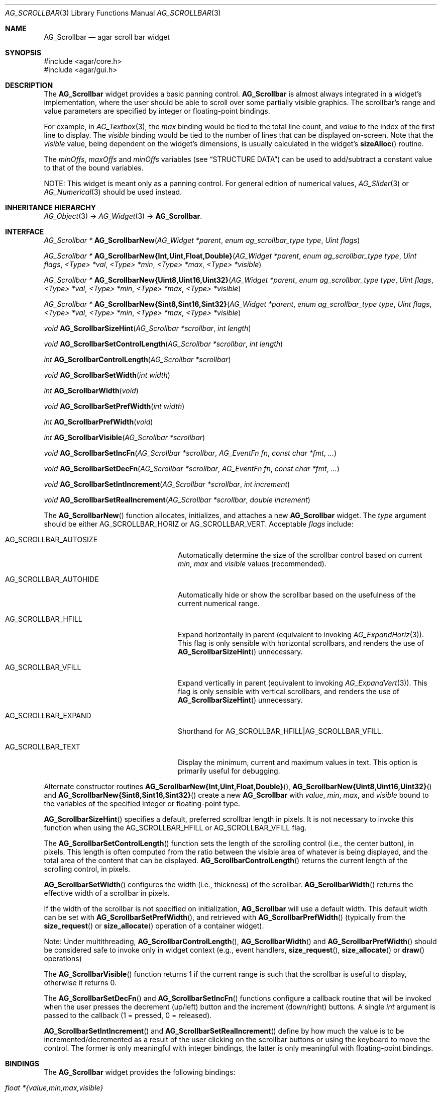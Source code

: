 .\" Copyright (c) 2002-2012 Hypertriton, Inc. <http://hypertriton.com/>
.\" All rights reserved.
.\"
.\" Redistribution and use in source and binary forms, with or without
.\" modification, are permitted provided that the following conditions
.\" are met:
.\" 1. Redistributions of source code must retain the above copyright
.\"    notice, this list of conditions and the following disclaimer.
.\" 2. Redistributions in binary form must reproduce the above copyright
.\"    notice, this list of conditions and the following disclaimer in the
.\"    documentation and/or other materials provided with the distribution.
.\" 
.\" THIS SOFTWARE IS PROVIDED BY THE AUTHOR ``AS IS'' AND ANY EXPRESS OR
.\" IMPLIED WARRANTIES, INCLUDING, BUT NOT LIMITED TO, THE IMPLIED
.\" WARRANTIES OF MERCHANTABILITY AND FITNESS FOR A PARTICULAR PURPOSE
.\" ARE DISCLAIMED. IN NO EVENT SHALL THE AUTHOR BE LIABLE FOR ANY DIRECT,
.\" INDIRECT, INCIDENTAL, SPECIAL, EXEMPLARY, OR CONSEQUENTIAL DAMAGES
.\" (INCLUDING BUT NOT LIMITED TO, PROCUREMENT OF SUBSTITUTE GOODS OR
.\" SERVICES; LOSS OF USE, DATA, OR PROFITS; OR BUSINESS INTERRUPTION)
.\" HOWEVER CAUSED AND ON ANY THEORY OF LIABILITY, WHETHER IN CONTRACT,
.\" STRICT LIABILITY, OR TORT (INCLUDING NEGLIGENCE OR OTHERWISE) ARISING
.\" IN ANY WAY OUT OF THE USE OF THIS SOFTWARE EVEN IF ADVISED OF THE
.\" POSSIBILITY OF SUCH DAMAGE.
.\"
.Dd September 11, 2002
.Dt AG_SCROLLBAR 3
.Os
.ds vT Agar API Reference
.ds oS Agar 1.0
.Sh NAME
.Nm AG_Scrollbar
.Nd agar scroll bar widget
.Sh SYNOPSIS
.Bd -literal
#include <agar/core.h>
#include <agar/gui.h>
.Ed
.Sh DESCRIPTION
The
.Nm
widget provides a basic panning control.
.Nm
is almost always integrated in a widget's implementation, where the user
should be able to scroll over some partially visible graphics.
The scrollbar's range and value parameters are specified by integer or
floating-point bindings.
.Pp
For example, in
.Xr AG_Textbox 3 ,
the
.Va max
binding would be tied to the total line count, and
.Va value
to the index of the first line to display.
The
.Va visible
binding would be tied to the number of lines that can be displayed on-screen.
Note that the
.Va visible
value, being dependent on the widget's dimensions, is usually calculated in
the widget's
.Fn sizeAlloc
routine.
.Pp
The
.Va minOffs ,
.Va maxOffs
and
.Va minOffs
variables (see
.Dq STRUCTURE DATA )
can be used to add/subtract a constant value to that of the bound variables.
.Pp
NOTE: This widget is meant only as a panning control.
For general edition of numerical values,
.Xr AG_Slider 3
or
.Xr AG_Numerical 3
should be used instead.
.Sh INHERITANCE HIERARCHY
.Xr AG_Object 3 ->
.Xr AG_Widget 3 ->
.Nm .
.Sh INTERFACE
.nr nS 1
.Ft "AG_Scrollbar *"
.Fn AG_ScrollbarNew "AG_Widget *parent" "enum ag_scrollbar_type type" "Uint flags"
.Pp
.\" MANLINK(AG_ScrollbarNewInt)
.\" MANLINK(AG_ScrollbarNewUint)
.\" MANLINK(AG_ScrollbarNewFloat)
.\" MANLINK(AG_ScrollbarNewDouble)
.\" MANLINK(AG_ScrollbarNewUint8)
.\" MANLINK(AG_ScrollbarNewUint16)
.\" MANLINK(AG_ScrollbarNewUint32)
.\" MANLINK(AG_ScrollbarNewSint8)
.\" MANLINK(AG_ScrollbarNewSint16)
.\" MANLINK(AG_ScrollbarNewSint32)
.Ft "AG_Scrollbar *"
.Fn AG_ScrollbarNew{Int,Uint,Float,Double} "AG_Widget *parent" "enum ag_scrollbar_type type" "Uint flags" "<Type> *val" "<Type> *min" "<Type> *max" "<Type> *visible"
.Pp
.Ft "AG_Scrollbar *"
.Fn AG_ScrollbarNew{Uint8,Uint16,Uint32} "AG_Widget *parent" "enum ag_scrollbar_type type" "Uint flags" "<Type> *val" "<Type> *min" "<Type> *max" "<Type> *visible"
.Pp
.Ft "AG_Scrollbar *"
.Fn AG_ScrollbarNew{Sint8,Sint16,Sint32} "AG_Widget *parent" "enum ag_scrollbar_type type" "Uint flags" "<Type> *val" "<Type> *min" "<Type> *max" "<Type> *visible"
.Pp
.Ft void
.Fn AG_ScrollbarSizeHint "AG_Scrollbar *scrollbar" "int length"
.Pp
.Ft void
.Fn AG_ScrollbarSetControlLength "AG_Scrollbar *scrollbar" "int length"
.Pp
.Ft int
.Fn AG_ScrollbarControlLength "AG_Scrollbar *scrollbar"
.Pp
.Ft void
.Fn AG_ScrollbarSetWidth "int width"
.Pp
.Ft int
.Fn AG_ScrollbarWidth "void"
.Pp
.Ft void
.Fn AG_ScrollbarSetPrefWidth "int width"
.Pp
.Ft int
.Fn AG_ScrollbarPrefWidth "void"
.Pp
.Ft int
.Fn AG_ScrollbarVisible "AG_Scrollbar *scrollbar"
.Pp
.Ft void
.Fn AG_ScrollbarSetIncFn "AG_Scrollbar *scrollbar" "AG_EventFn fn" "const char *fmt" "..."
.Pp
.Ft void
.Fn AG_ScrollbarSetDecFn "AG_Scrollbar *scrollbar" "AG_EventFn fn" "const char *fmt" "..."
.Pp
.Ft void
.Fn AG_ScrollbarSetIntIncrement "AG_Scrollbar *scrollbar" "int increment"
.Pp
.Ft void
.Fn AG_ScrollbarSetRealIncrement "AG_Scrollbar *scrollbar" "double increment"
.Pp
.nr nS 0
The
.Fn AG_ScrollbarNew
function allocates, initializes, and attaches a new
.Nm
widget.
The
.Fa type
argument should be either
.Dv AG_SCROLLBAR_HORIZ
or
.Dv AG_SCROLLBAR_VERT .
Acceptable
.Fa flags
include:
.Bl -tag -width "AG_SCROLLBAR_AUTOHIDE "
.It AG_SCROLLBAR_AUTOSIZE
Automatically determine the size of the scrollbar control based on current
.Va min ,
.Va max
and
.Va visible
values (recommended).
.It AG_SCROLLBAR_AUTOHIDE
Automatically hide or show the scrollbar based on the usefulness of the
current numerical range.
.It AG_SCROLLBAR_HFILL
Expand horizontally in parent (equivalent to invoking
.Xr AG_ExpandHoriz 3 ) .
This flag is only sensible with horizontal scrollbars, and renders the use of
.Fn AG_ScrollbarSizeHint
unnecessary.
.It AG_SCROLLBAR_VFILL
Expand vertically in parent (equivalent to invoking
.Xr AG_ExpandVert 3 ) .
This flag is only sensible with vertical scrollbars, and renders the use of
.Fn AG_ScrollbarSizeHint
unnecessary.
.It AG_SCROLLBAR_EXPAND
Shorthand for
.Dv AG_SCROLLBAR_HFILL|AG_SCROLLBAR_VFILL .
.It AG_SCROLLBAR_TEXT
Display the minimum, current and maximum values in text.
This option is primarily useful for debugging.
.El
.Pp
Alternate constructor routines
.Fn AG_ScrollbarNew{Int,Uint,Float,Double} ,
.Fn AG_ScrollbarNew{Uint8,Uint16,Uint32}
and
.Fn AG_ScrollbarNew{Sint8,Sint16,Sint32}
create a new
.Nm
with
.Va value ,
.Va min ,
.Va max ,
and
.Va visible
bound to the variables of the specified integer or floating-point type.
.Pp
.Fn AG_ScrollbarSizeHint
specifies a default, preferred scrollbar length in pixels.
It is not necessary to invoke this function when using the
.Dv AG_SCROLLBAR_HFILL
or
.Dv AG_SCROLLBAR_VFILL
flag.
.Pp
The
.Fn AG_ScrollbarSetControlLength
function sets the length of the scrolling control (i.e., the center button),
in pixels.
This length is often computed from the ratio between the visible area of
whatever is being displayed, and the total area of the content that can
be displayed.
.Fn AG_ScrollbarControlLength
returns the current length of the scrolling control, in pixels.
.Pp
.Fn AG_ScrollbarSetWidth
configures the width (i.e., thickness) of the scrollbar.
.Fn AG_ScrollbarWidth
returns the effective width of a scrollbar in pixels.
.Pp
If the width of the scrollbar is not specified on initialization,
.Nm
will use a default width.
This default width can be set with
.Fn AG_ScrollbarSetPrefWidth ,
and retrieved with
.Fn AG_ScrollbarPrefWidth
(typically from the
.Fn size_request
or
.Fn size_allocate
operation of a container widget).
.Pp
Note: Under multithreading,
.Fn AG_ScrollbarControlLength ,
.Fn AG_ScrollbarWidth
and
.Fn AG_ScrollbarPrefWidth
should be considered safe to invoke only in widget context (e.g.,
event handlers,
.Fn size_request ,
.Fn size_allocate
or
.Fn draw
operations)
.Pp
The
.Fn AG_ScrollbarVisible
function returns 1 if the current range is such that the scrollbar is useful
to display, otherwise it returns 0.
.Pp
The
.Fn AG_ScrollbarSetDecFn
and
.Fn AG_ScrollbarSetIncFn
functions configure a callback routine that will be invoked when the user
presses the decrement (up/left) button and the increment (down/right) buttons.
A single
.Ft int
argument is passed to the callback (1 = pressed, 0 = released).
.Pp
.Fn AG_ScrollbarSetIntIncrement
and
.Fn AG_ScrollbarSetRealIncrement
define by how much the value is to be incremented/decremented as a result of
the user clicking on the scrollbar buttons or using the keyboard to move the
control.
The former is only meaningful with integer bindings, the latter is only
meaningful with floating-point bindings.
.Sh BINDINGS
The
.Nm
widget provides the following bindings:
.Pp
.Bl -tag -compact -width "double *{value,min,max,visible} "
.It Va float *{value,min,max,visible}
Single precision position/range
.It Va double *{value,min,max,visible}
Double precision position/range
.It Va int *{value,min,max,visible}
Integer position/range
.It Va Uint *{value,min,max,visible}
Unsigned position/range
.It Va Uint8 *{value,min,max,visible}
Unsigned 8-bit position/range
.It Va Uint16 *{value,min,max,visible}
Unsigned 16-bit position/range
.It Va Uint32 *{value,min,max,visible}
Unsigned 32-bit position/range
.It Va Sint8 *{value,min,max,visible}
Signed 8-bit position/range
.It Va Sint16 *{value,min,max,visible}
Signed 16-bit position/range
.It Va Sint32 *{value,min,max,visible}
Signed 32-bit position/range
.El
.Pp
The scrollbar is positioned to represent
.Va value
inside of the range defined by
.Va min
and
.Va max .
In scrolling applications,
.Va visible
is typically used to conveniently represent the size of the display area
(internally, its value is simply subtracted from the range).
.Pp
Note that the
.Va min ,
.Va max
and
.Va visible
bindings must be of the same type as
.Va value .
.Sh EVENTS
The
.Nm
widget generates the following events:
.Pp
.Bl -tag -compact -width 2n
.It Fn scrollbar-changed "void"
The scrollbar's value has changed.
.It Fn scrollbar-drag-begin "void"
User is starting to drag the scrollbar.
.It Fn scrollbar-drag-end "void"
User is done dragging the scrollbar.
.El
.Sh STRUCTURE DATA
For the
.Ft AG_Scrollbar
object:
.Pp
.Bl -tag -compact -width "int visible "
.It Ft int value
Default
.Sq value
binding.
.It Ft int min
Default
.Sq min
binding.
.It Ft int max
Default
.Sq max
binding.
.It Ft int visible
Default
.Sq visible
binding.
.It Ft int minOffs
Constant integer value to add to
.Sq min .
.It Ft int maxOffs
Constant integer value to add to
.Sq max .
.It Ft int visOffs
Constant integer value to add to
.Sq visible .
.It Ft int width
Scrollbar width in pixels.
.It Ft int wBar
Width of scrolling control button in pixels (ignored if
.Dv AG_SCROLLBAR_AUTOSIZE
is set).
.It Ft int hArrow
Size of "arrow" icons in pixels.
.El
.Sh SEE ALSO
.Xr AG_Intro 3 ,
.Xr AG_Scrollview 3 ,
.Xr AG_Widget 3 ,
.Xr AG_Window 3
.Sh HISTORY
The
.Nm
widget first appeared in Agar 1.0.
The autosize feature was introduced in Agar 1.4.0.
The constant offsets were introduced in Agar 1.4.2.
